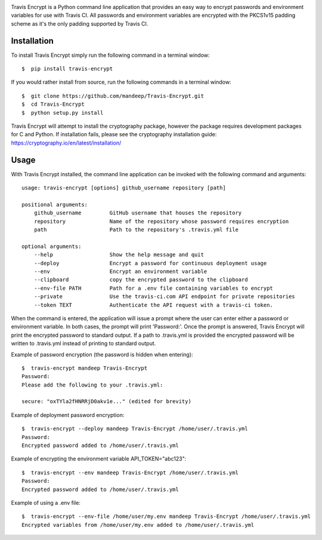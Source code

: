 .. image:: header.png

|travis| |coverage| |format| |version| |license| |pyversions| |implementation| |status|


Travis Encrypt is a Python command line application that provides an easy way to encrypt passwords
and environment variables for use with Travis CI. All passwords and environment variables are encrypted with the PKCS1v15 padding scheme as it's the only padding supported by Travis CI.

************
Installation
************


To install Travis Encrypt simply run the following command in a terminal window::

    $  pip install travis-encrypt

If you would rather install from source, run the following commands in a terminal window::

    $  git clone https://github.com/mandeep/Travis-Encrypt.git
    $  cd Travis-Encrypt
    $  python setup.py install

Travis Encrypt will attempt to install the cryptography package, however the package requires
development packages for C and Python. If installation fails, please see the cryptography
installation guide: https://cryptography.io/en/latest/installation/

*****
Usage
*****

With Travis Encrypt installed, the command line application can be invoked with the following command and arguments::

    usage: travis-encrypt [options] github_username repository [path]

    positional arguments:
        github_username         GitHub username that houses the repository
        repository              Name of the repository whose password requires encryption
        path                    Path to the repository's .travis.yml file

    optional arguments:
        --help                  Show the help message and quit
        --deploy                Encrypt a password for continuous deployment usage
        --env                   Encrypt an environment variable
        --clipboard             copy the encrypted password to the clipboard
        --env-file PATH         Path for a .env file containing variables to encrypt
        --private               Use the travis-ci.com API endpoint for private repositories
        --token TEXT            Authenticate the API request with a travis-ci token.

When the command is entered, the application will issue a prompt where the user can enter
either a password or environment variable. In both cases, the prompt will print 'Password:'.
Once the prompt is answered, Travis Encrypt will print the encrypted password to standard
output. If a path to .travis.yml is provided the encrypted password will be written to
.travis.yml instead of printing to standard output.

Example of password encryption (the password is hidden when entering)::

    $  travis-encrypt mandeep Travis-Encrypt
    Password:
    Please add the following to your .travis.yml:

    secure: "oxTYla2fHNRRjD0akv1e..." (edited for brevity)

Example of deployment password encryption::

    $  travis-encrypt --deploy mandeep Travis-Encrypt /home/user/.travis.yml
    Password:
    Encrypted password added to /home/user/.travis.yml

Example of encrypting the environment variable API_TOKEN="abc123"::

    $  travis-encrypt --env mandeep Travis-Encrypt /home/user/.travis.yml
    Password:
    Encrypted password added to /home/user/.travis.yml

Example of using a .env file::

    $  travis-encrypt --env-file /home/user/my.env mandeep Travis-Encrypt /home/user/.travis.yml
    Encrypted variables from /home/user/my.env added to /home/user/.travis.yml

.. |travis| image:: https://img.shields.io/travis/mandeep/Travis-Encrypt/master.svg?style=flat-square
    :target: https://travis-ci.org/mandeep/Travis-Encrypt
.. |coverage| image:: https://img.shields.io/coveralls/mandeep/Travis-Encrypt.svg?style=flat-square
    :target: https://coveralls.io/github/mandeep/Travis-Encrypt
.. |version| image:: https://img.shields.io/pypi/v/travis-encrypt.svg?style=flat-square
    :target: https://pypi.python.org/pypi/travis-encrypt
.. |implementation| image:: https://img.shields.io/pypi/implementation/travis-encrypt.svg?style=flat-square
    :target: https://pypi.python.org/pypi/travis-encrypt
.. |status| image:: https://img.shields.io/pypi/status/travis-encrypt.svg?style=flat-square
    :target: https://pypi.python.org/pypi/travis-encrypt
.. |pyversions| image:: https://img.shields.io/pypi/pyversions/travis-encrypt.svg?style=flat-square
    :target: https://pypi.python.org/pypi/travis-encrypt
.. |format| image:: https://img.shields.io/pypi/format/travis-encrypt.svg?style=flat-square
    :target: https://pypi.python.org/pypi/travis-encrypt
.. |license| image:: https://img.shields.io/pypi/l/travis-encrypt.svg?style=flat-square
    :target: https://pypi.python.org/pypi/travis-encrypt
